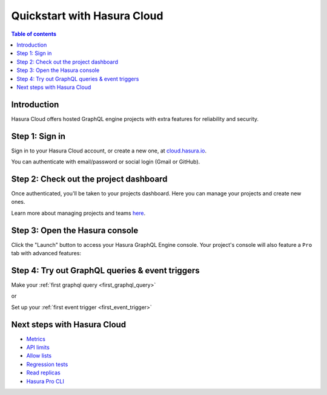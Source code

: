 .. meta::
   :description: Hasura Pro getting started
   :keywords: hasura, docs, cloud, signup

.. _getting_started_hasura_cloud:

Quickstart with Hasura Cloud
============================

.. contents:: Table of contents
  :backlinks: none
  :depth: 1
  :local:

Introduction
------------

Hasura Cloud offers hosted GraphQL engine projects with extra features for reliability and security.

Step 1: Sign in
---------------

Sign in to your Hasura Cloud account, or create a new one, at `cloud.hasura.io 
<https://cloud.hasura.io/login>`_.

You can authenticate with email/password or social login (Gmail or GitHub).

.. thumbnail:: /img/graphql/manual/getting-started/cloud-signin-signup.png
   :alt: Sign in or Sign up for Hasura Cloud

Step 2: Check out the project dashboard
---------------------------------------

Once authenticated, you'll be taken to your projects dashboard. Here you can manage your projects and create new ones.

.. thumbnail:: /img/graphql/manual/getting-started/cloud-projects-dashboard.png
   :alt: Hasura Cloud dashboard

Learn more about managing projects and teams `here <https://hasura.io/docs/cloud/1.0/manual/projects/index.html>`__.

Step 3: Open the Hasura console
-------------------------------

Click the "Launch" button to access your Hasura GraphQL Engine console. Your project's console will also feature a ``Pro`` tab with advanced features:

.. thumbnail:: /img/graphql/manual/getting-started/pro-tab-overview.png
   :alt: Hasura Cloud project console

Step 4: Try out GraphQL queries & event triggers
------------------------------------------------

Make your :ref:`first graphql query <first_graphql_query>`

or

Set up your :ref:`first event trigger <first_event_trigger>`

Next steps with Hasura Cloud
----------------------------

- `Metrics <https://hasura.io/docs/cloud/1.0/manual/metrics/index.html>`__
- `API limits <https://hasura.io/docs/cloud/1.0/manual/api-limits.html>`__
- `Allow lists <https://hasura.io/docs/cloud/1.0/manual/allow-lists.html>`__
- `Regression tests <https://hasura.io/docs/cloud/1.0/manual/regression-tests.html>`__
- `Read replicas <https://hasura.io/docs/cloud/1.0/manual/read-replicas.html>`__
- `Hasura Pro CLI <https://hasura.io/docs/cloud/1.0/manual/hasurapro-cli/index.html>`__

